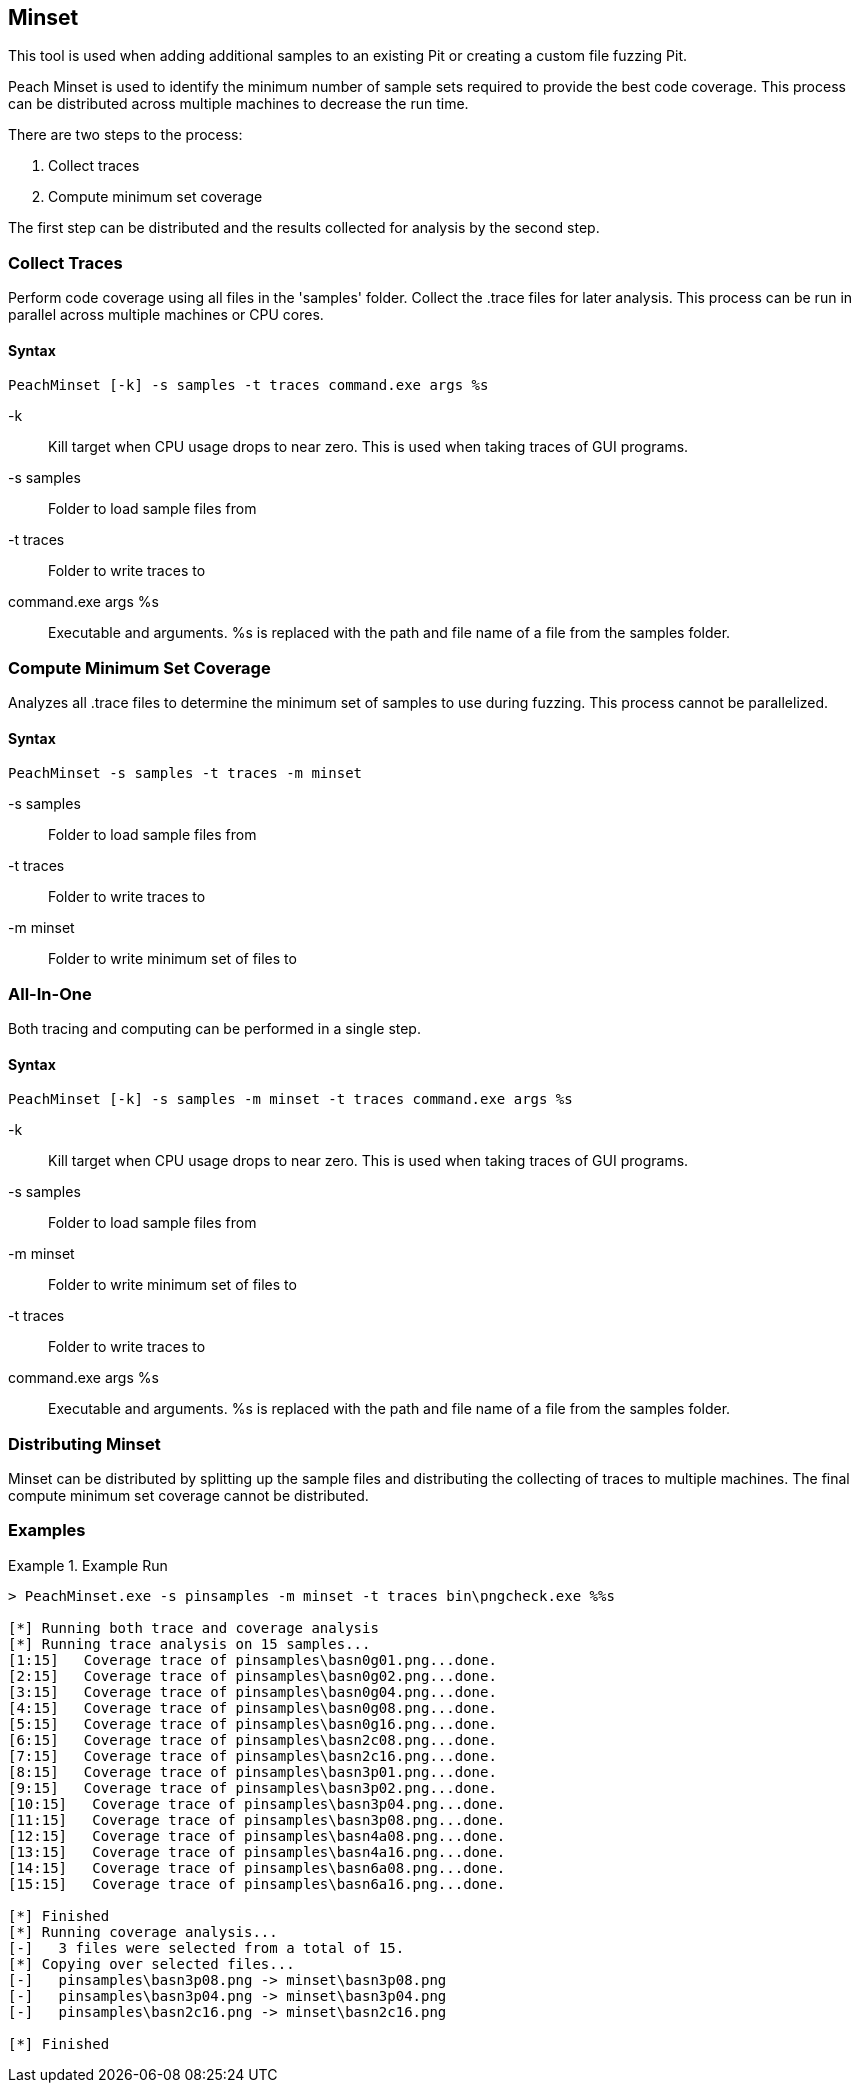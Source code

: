[[Program_PeachMinset]]
== Minset

This tool is used when adding additional samples to an existing Pit or creating a custom file fuzzing Pit.

Peach Minset is used to identify the minimum number of sample sets required to provide the best code coverage.
This process can be distributed across multiple machines to decrease the run time.

There are two steps to the process:

. Collect traces
. Compute minimum set coverage

The first step can be distributed and the results collected for analysis by the second step.

=== Collect Traces

Perform code coverage using all files in the 'samples' folder.  
Collect the .trace files for later analysis. 
This process can be run in parallel across multiple machines or CPU cores.

==== Syntax

----
PeachMinset [-k] -s samples -t traces command.exe args %s
----

-k:: 
  Kill target when CPU usage drops to near zero. 
  This is used when taking traces of GUI programs.
-s samples:: 
  Folder to load sample files from
-t traces:: 
  Folder to write traces to
command.exe args %s:: 
  Executable and arguments. 
  +%s+ is replaced with the path and file name of a file from the samples folder.

=== Compute Minimum Set Coverage

Analyzes all .trace files to determine the minimum set of samples to use during fuzzing. 
This process cannot be parallelized.

==== Syntax

----
PeachMinset -s samples -t traces -m minset
----

-s samples:: Folder to load sample files from
-t traces:: Folder to write traces to
-m minset:: Folder to write minimum set of files to

=== All-In-One

Both tracing and computing can be performed in a single step.

==== Syntax

----
PeachMinset [-k] -s samples -m minset -t traces command.exe args %s
----

-k:: 
  Kill target when CPU usage drops to near zero. 
  This is used when taking traces of GUI programs.
-s samples:: 
  Folder to load sample files from
-m minset:: 
  Folder to write minimum set of files to
-t traces:: 
  Folder to write traces to
command.exe args %s:: 
  Executable and arguments. 
  +%s+ is replaced with the path and file name of a file from the samples folder.


=== Distributing Minset

Minset can be distributed by splitting up the sample files and distributing the collecting of traces to multiple machines.  
The final compute minimum set coverage cannot be distributed.

=== Examples

.Example Run
===============
----
> PeachMinset.exe -s pinsamples -m minset -t traces bin\pngcheck.exe %%s

[*] Running both trace and coverage analysis
[*] Running trace analysis on 15 samples...
[1:15]   Coverage trace of pinsamples\basn0g01.png...done.
[2:15]   Coverage trace of pinsamples\basn0g02.png...done.
[3:15]   Coverage trace of pinsamples\basn0g04.png...done.
[4:15]   Coverage trace of pinsamples\basn0g08.png...done.
[5:15]   Coverage trace of pinsamples\basn0g16.png...done.
[6:15]   Coverage trace of pinsamples\basn2c08.png...done.
[7:15]   Coverage trace of pinsamples\basn2c16.png...done.
[8:15]   Coverage trace of pinsamples\basn3p01.png...done.
[9:15]   Coverage trace of pinsamples\basn3p02.png...done.
[10:15]   Coverage trace of pinsamples\basn3p04.png...done.
[11:15]   Coverage trace of pinsamples\basn3p08.png...done.
[12:15]   Coverage trace of pinsamples\basn4a08.png...done.
[13:15]   Coverage trace of pinsamples\basn4a16.png...done.
[14:15]   Coverage trace of pinsamples\basn6a08.png...done.
[15:15]   Coverage trace of pinsamples\basn6a16.png...done.

[*] Finished
[*] Running coverage analysis...
[-]   3 files were selected from a total of 15.
[*] Copying over selected files...
[-]   pinsamples\basn3p08.png -> minset\basn3p08.png
[-]   pinsamples\basn3p04.png -> minset\basn3p04.png
[-]   pinsamples\basn2c16.png -> minset\basn2c16.png

[*] Finished
----
===============

// end
